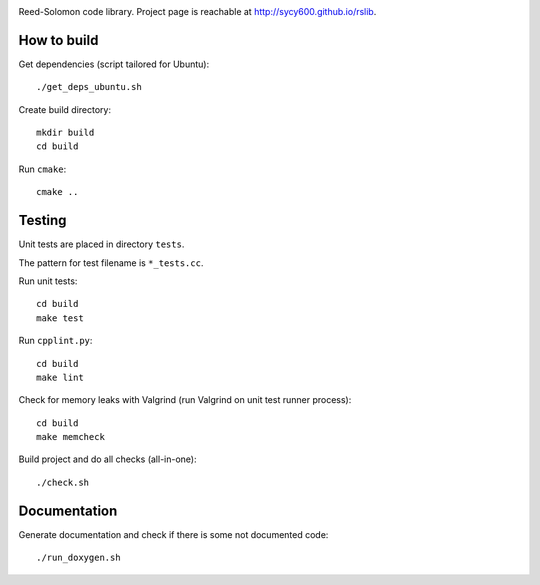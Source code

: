 .. image:: https://secure.travis-ci.org/sycy600/rslib.png

Reed-Solomon code library. Project page is reachable at http://sycy600.github.io/rslib.

How to build
============

Get dependencies (script tailored for Ubuntu)::

    ./get_deps_ubuntu.sh

Create build directory::

    mkdir build
    cd build

Run ``cmake``::

    cmake ..

Testing
=======

Unit tests are placed in directory ``tests``.

The pattern for test filename is ``*_tests.cc``.

Run unit tests::

    cd build
    make test

Run ``cpplint.py``::

    cd build
    make lint

Check for memory leaks with Valgrind (run Valgrind on unit
test runner process)::

    cd build
    make memcheck

Build project and do all checks (all-in-one)::

    ./check.sh

Documentation
=============

Generate documentation and check if there is some not
documented code::

    ./run_doxygen.sh
